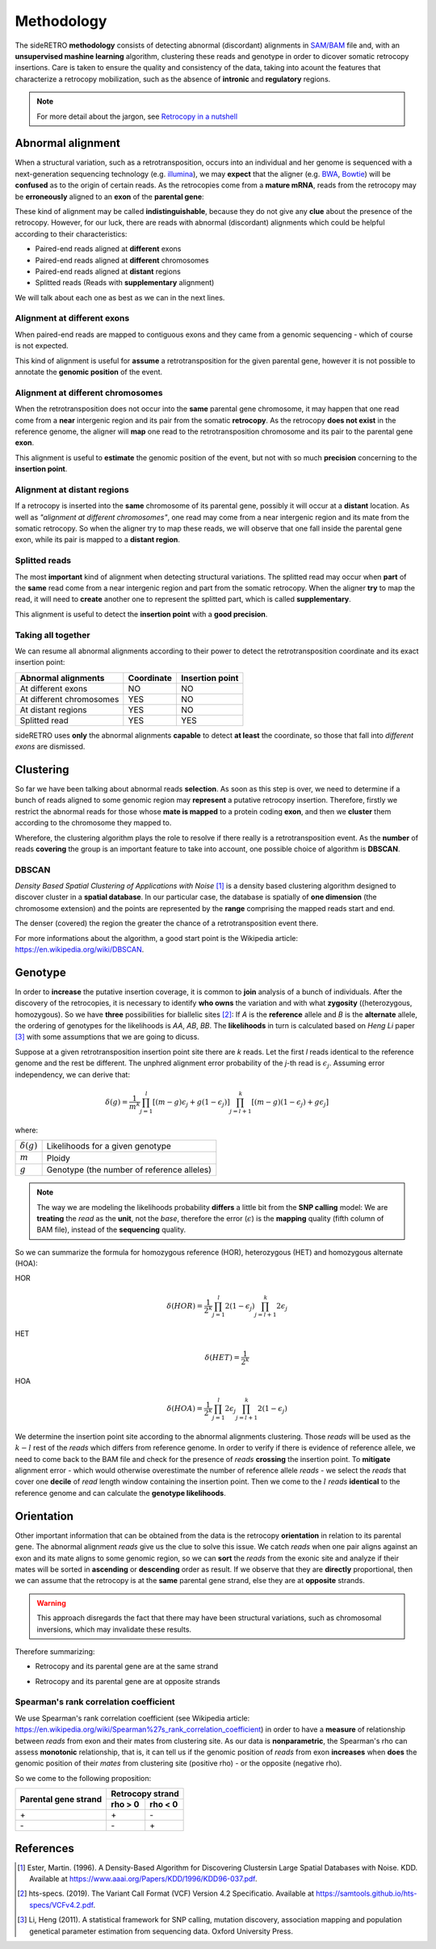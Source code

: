 .. _chap_methodology:

***********
Methodology
***********

The sideRETRO **methodology** consists of detecting
abnormal (discordant) alignments in `SAM/BAM
<https://samtools.github.io/hts-specs/SAMv1.pdf>`_
file and, with an **unsupervised mashine learning**
algorithm, clustering these reads and genotype in order
to dicover somatic retrocopy insertions. Care is taken
to ensure the quality and consistency of the data,
taking into acount the features that characterize a
retrocopy mobilization, such as the absence of
**intronic** and **regulatory** regions.

.. note:: For more detail about the jargon, see `Retrocopy in a nutshell <retrocopy.rst>`_

Abnormal alignment
==================

When a structural variation, such as a retrotransposition,
occurs into an individual and her genome is sequenced with
a next-generation sequencing technology (e.g. `illumina
<https://www.illumina.com/>`_), we may **expect** that the
aligner (e.g. `BWA <http://bio-bwa.sourceforge.net/>`_,
`Bowtie <http://bowtie-bio.sourceforge.net/index.shtml>`_)
will be **confused** as to the origin of certain reads. As the
retrocopies come from a **mature mRNA**, reads from the
retrocopy may be **erroneously** aligned to an **exon** of the
**parental gene**:

.. image:: images/indistinguishable_alignment.png
   :scale: 25%
   :align: center

These kind of alignment may be called **indistinguishable**,
because they do not give any **clue** about the presence of
the retrocopy. However, for our luck, there are reads
with abnormal (discordant) alignments which could be
helpful according to their characteristics:

- Paired-end reads aligned at **different** exons
- Paired-end reads aligned at **different** chromosomes
- Paired-end reads aligned at **distant** regions
- Splitted reads (Reads with **supplementary** alignment)

We will talk about each one as best as we can in the
next lines.

Alignment at different exons
----------------------------

When paired-end reads are mapped to contiguous exons and they
came from a genomic sequencing - which of course is not
expected.

.. image:: images/abnormal_alignment_exon.png
   :scale: 25%
   :align: center

This kind of alignment is useful for **assume** a
retrotransposition for the given parental gene, however it
is not possible to annotate the **genomic position** of the event.

Alignment at different chromosomes
------------------------------------

When the retrotransposition does not occur into the **same** parental
gene chromosome, it may happen that one read come from a **near**
intergenic region and its pair from the somatic **retrocopy**. As the
retrocopy **does not exist** in the reference genome, the aligner will
**map** one read to the retrotransposition chromosome and its pair to
the parental gene **exon**.

.. image:: images/abnormal_alignment_chr.png
   :scale: 25%
   :align: center

This alignment is useful to **estimate** the genomic position of the
event, but not with so much **precision** concerning to the **insertion
point**.

Alignment at distant regions
-----------------------------

If a retrocopy is inserted into the **same** chromosome of its parental
gene, possibly it will occur at a **distant** location. As well as
*"alignment at different chromosomes"*, one read may come from a near
intergenic region and its mate from the somatic retrocopy. So when
the aligner try to map these reads, we will observe that one fall
inside the parental gene exon, while its pair is mapped to a **distant
region**.

.. image:: images/abnormal_alignment_dist.png
   :scale: 25%
   :align: center

Splitted reads
--------------

The most **important** kind of alignment when detecting structural variations.
The splitted read may occur when **part** of the **same** read come from a near
intergenic region and part from the somatic retrocopy. When the aligner
**try** to map the read, it will need to **create** another one to represent
the splitted part, which is called **supplementary**.

.. image:: images/abnormal_alignment_sr.png
   :scale: 25%
   :align: center

This alignment is useful to detect the **insertion point** with a
**good precision**.

Taking all together
-------------------

We can resume all abnormal alignments according to their power
to detect the retrotransposition coordinate and its exact insertion
point:

+--------------------------+------------+-----------------+
| Abnormal alignments      | Coordinate | Insertion point |
+==========================+============+=================+
| At different exons       |     NO     |      NO         |
+--------------------------+------------+-----------------+
| At different chromosomes |     YES    |      NO         |
+--------------------------+------------+-----------------+
| At distant regions       |     YES    |      NO         |
+--------------------------+------------+-----------------+
| Splitted read            |     YES    |      YES        |
+--------------------------+------------+-----------------+

sideRETRO uses **only** the abnormal alignments **capable** to
detect **at least** the coordinate, so those that fall into
*different exons* are dismissed.

Clustering
==========

So far we have been talking about abnormal reads **selection**. As
soon as this step is over, we need to determine if a bunch of
reads aligned to some genomic region may **represent** a putative
retrocopy insertion. Therefore, firstly we restrict the abnormal
reads for those whose **mate is mapped** to a protein coding **exon**,
and then we **cluster** them according to the chromosome they mapped
to.

.. image:: images/abnormal_alignment_clustering.png
   :scale: 25%
   :align: center

Wherefore, the clustering algorithm plays the role to resolve
if there really is a retrotransposition event. As the **number**
of reads **covering** the group is an important feature to take
into account, one possible choice of algorithm is **DBSCAN**.

DBSCAN
------

*Density Based Spatial Clustering of Applications with Noise* [1]_
is a density based clustering algorithm designed to discover cluster
in a **spatial database**. In our particular case, the database is
spatially of **one dimension** (the chromosome extension) and the
points are represented by the **range** comprising the mapped reads
start and end.

.. image:: images/DBSCAN.png
   :scale: 25%
   :align: center

The denser (covered) the region the greater the chance of a
retrotransposition event there.

For more informations about the algorithm, a good start point
is the Wikipedia article: https://en.wikipedia.org/wiki/DBSCAN.

Genotype
========

In order to **increase** the putative insertion coverage, it is common
to **join** analysis of a bunch of individuals. After the discovery
of the retrocopies, it is necessary to identify **who owns** the
variation and with what **zygosity** ((heterozygous, homozygous).
So we have **three** possibilities for biallelic sites [2]_: If *A*
is the **reference** allele and *B* is the **alternate** allele, the
ordering of genotypes for the likelihoods is *AA*, *AB*, *BB*. The
**likelihoods** in turn is calculated based on *Heng Li* paper [3]_
with some assumptions that we are going to dicuss.

Suppose at a given retrotransposition insertion point site there are
*k* reads. Let the first *l* reads identical to the reference genome
and the rest be different. The unphred alignment error probability of
the *j*-th read is :math:`\epsilon_{j}`. Assuming error independency,
we can derive that:

.. math::
   \delta(g) =
   \frac{1}{m^k}
   \prod_{j=1}^{l} [(m-g)\epsilon_{j}+g(1-\epsilon_{j})]
   \prod_{j=l+1}^{k} [(m-g)(1-\epsilon_{j})+g\epsilon_{j}]

where:

+-------------------+--------------------------------------------+
| :math:`\delta(g)` | Likelihoods for a given genotype           |
+-------------------+--------------------------------------------+
| :math:`m`         | Ploidy                                     |
+-------------------+--------------------------------------------+
| :math:`g`         | Genotype (the number of reference alleles) |
+-------------------+--------------------------------------------+

.. note::
   The way we are modeling the likelihoods probability **differs** a little
   bit from the **SNP calling** model: We are **treating** the *read* as the
   **unit**, not the *base*, therefore the error (:math:`\epsilon`) is the
   **mapping** quality (fifth column of BAM file), instead of the
   **sequencing** quality.

So we can summarize the formula for homozygous reference (HOR), heterozygous
(HET) and homozygous alternate (HOA):

HOR
  .. math::
     \delta(HOR) =
     \frac{1}{2^k}
     \prod_{j=1}^{l} 2(1-\epsilon_{j})
     \prod_{j=l+1}^{k} 2\epsilon_{j}

HET
  .. math::
     \delta(HET) =
     \frac{1}{2^k}

HOA
  .. math::
     \delta(HOA) =
     \frac{1}{2^k}
     \prod_{j=1}^{l} 2\epsilon_{j}
     \prod_{j=l+1}^{k} 2(1-\epsilon_{j})

We determine the insertion point site according to the abnormal alignments
clustering. Those *reads* will be used as the :math:`k - l` rest of the
*reads* which differs from reference genome. In order to verify if there
is evidence of reference allele, we need to come back to the BAM file and
check for the presence of *reads* **crossing** the insertion point. To
**mitigate** alignment error - which would otherwise overestimate the
number of reference allele *reads* - we select the *reads* that cover one
**decile** of *read* length window containing the insertion point. Then we
come to the :math:`l` *reads* **identical** to the reference genome and can
calculate the **genotype likelihoods**.

.. image:: images/genotype.png
   :scale: 25%
   :align: center

Orientation
===========

Other important information that can be obtained from the data is the
retrocopy **orientation** in relation to its parental gene. The abnormal
alignment *reads* give us the clue to solve this issue. We catch *reads*
when one pair aligns against an exon and its mate aligns to some genomic
region, so we can **sort** the *reads* from the exonic site and analyze
if their mates will be sorted in **ascending** or **descending** order as
result. If we observe that they are **directly** proportional, then we can
assume that the retrocopy is at the **same** parental gene strand, else they
are at **opposite** strands.

.. warning::
   This approach disregards the fact that there may have been structural variations,
   such as chromosomal inversions, which may invalidate these results.

Therefore summarizing:

* Retrocopy and its parental gene are at the same strand

  .. image:: images/orientation_same_strand.png
     :scale: 25%
     :align: center

* Retrocopy and its parental gene are at opposite strands

  .. image:: images/orientation_opposite_strand.png
     :scale: 25%
     :align: center

Spearman's rank correlation coefficient
---------------------------------------

We use Spearman's rank correlation coefficient (see Wikipedia article:
https://en.wikipedia.org/wiki/Spearman%27s_rank_correlation_coefficient) in
order to have a **measure** of relationship between *reads* from exon and their
mates from clustering site. As our data is **nonparametric**, the Spearman's rho
can assess **monotonic** relationship, that is, it can tell us if the genomic
position of *reads* from exon **increases** when **does** the genomic position of
their *mates* from clustering site (positive rho) - or the opposite (negative rho).

So we come to the following proposition:

+----------------------+---------+---------+
|                      | Retrocopy strand  |
| Parental gene strand +---------+---------+
|                      | rho > 0 | rho < 0 |
+======================+=========+=========+
|         \+           |   \+    |   \-    |
+----------------------+---------+---------+
|         \-           |   \-    |   \+    |
+----------------------+---------+---------+

References
==========

.. [1] Ester, Martin. (1996).
   A Density-Based Algorithm for Discovering Clustersin Large Spatial Databases with Noise.
   KDD. Available at https://www.aaai.org/Papers/KDD/1996/KDD96-037.pdf.

.. [2] hts-specs. (2019).
   The Variant Call Format (VCF) Version 4.2 Specificatio.
   Available at https://samtools.github.io/hts-specs/VCFv4.2.pdf.

.. [3] Li, Heng (2011).
   A statistical framework for SNP calling, mutation discovery, association mapping and
   population genetical parameter estimation from sequencing data.
   Oxford University Press.
